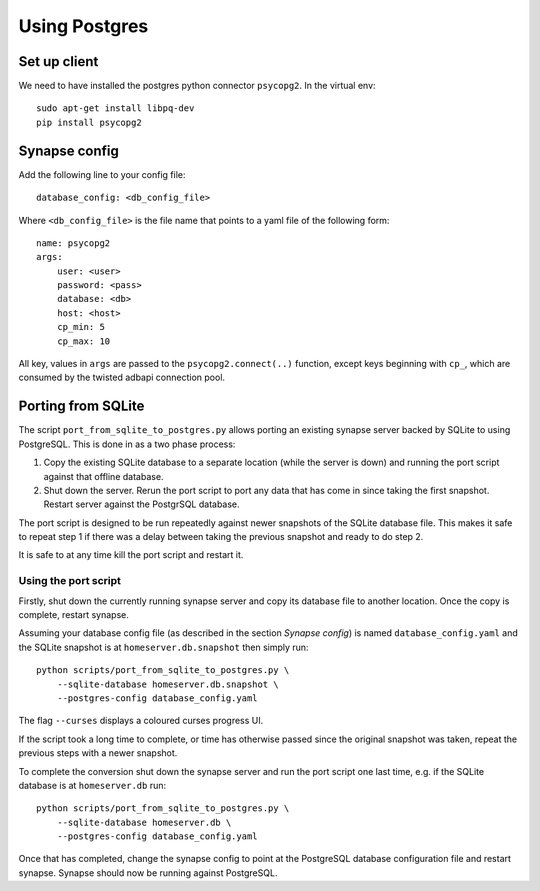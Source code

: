 Using Postgres
--------------

Set up client
=============
We need to have installed the postgres python connector ``psycopg2``. In the
virtual env::

    sudo apt-get install libpq-dev
    pip install psycopg2


Synapse config
==============

Add the following line to your config file::

    database_config: <db_config_file>

Where ``<db_config_file>`` is the file name that points to a yaml file of the
following form::

    name: psycopg2
    args:
        user: <user>
        password: <pass>
        database: <db>
        host: <host>
        cp_min: 5
        cp_max: 10

All key, values in ``args`` are passed to the ``psycopg2.connect(..)``
function, except keys beginning with ``cp_``, which are consumed by the twisted
adbapi connection pool.


Porting from SQLite
===================

The script ``port_from_sqlite_to_postgres.py`` allows porting an existing
synapse server backed by SQLite to using PostgreSQL. This is done in as a two
phase process:

1. Copy the existing SQLite database to a separate location (while the server
   is down) and running the port script against that offline database.
2. Shut down the server. Rerun the port script to port any data that has come
   in since taking the first snapshot. Restart server against the PostgrSQL
   database.

The port script is designed to be run repeatedly against newer snapshots of the
SQLite database file. This makes it safe to repeat step 1 if there was a delay
between taking the previous snapshot and ready to do step 2.

It is safe to at any time kill the port script and restart it.

Using the port script
~~~~~~~~~~~~~~~~~~~~~

Firstly, shut down the currently running synapse server and copy its database
file to another location. Once the copy is complete, restart synapse.

Assuming your database config file (as described in the section *Synapse
config*) is named ``database_config.yaml`` and the SQLite snapshot is at
``homeserver.db.snapshot`` then simply run::

    python scripts/port_from_sqlite_to_postgres.py \
        --sqlite-database homeserver.db.snapshot \
        --postgres-config database_config.yaml

The flag ``--curses`` displays a coloured curses progress UI.

If the script took a long time to complete, or time has otherwise passed since
the original snapshot was taken, repeat the previous steps with a newer
snapshot.

To complete the conversion shut down the synapse server and run the port
script one last time, e.g. if the SQLite database is at  ``homeserver.db``
run::

    python scripts/port_from_sqlite_to_postgres.py \
        --sqlite-database homeserver.db \
        --postgres-config database_config.yaml

Once that has completed, change the synapse config to point at the PostgreSQL
database configuration file and restart synapse. Synapse should now be running
against PostgreSQL.
